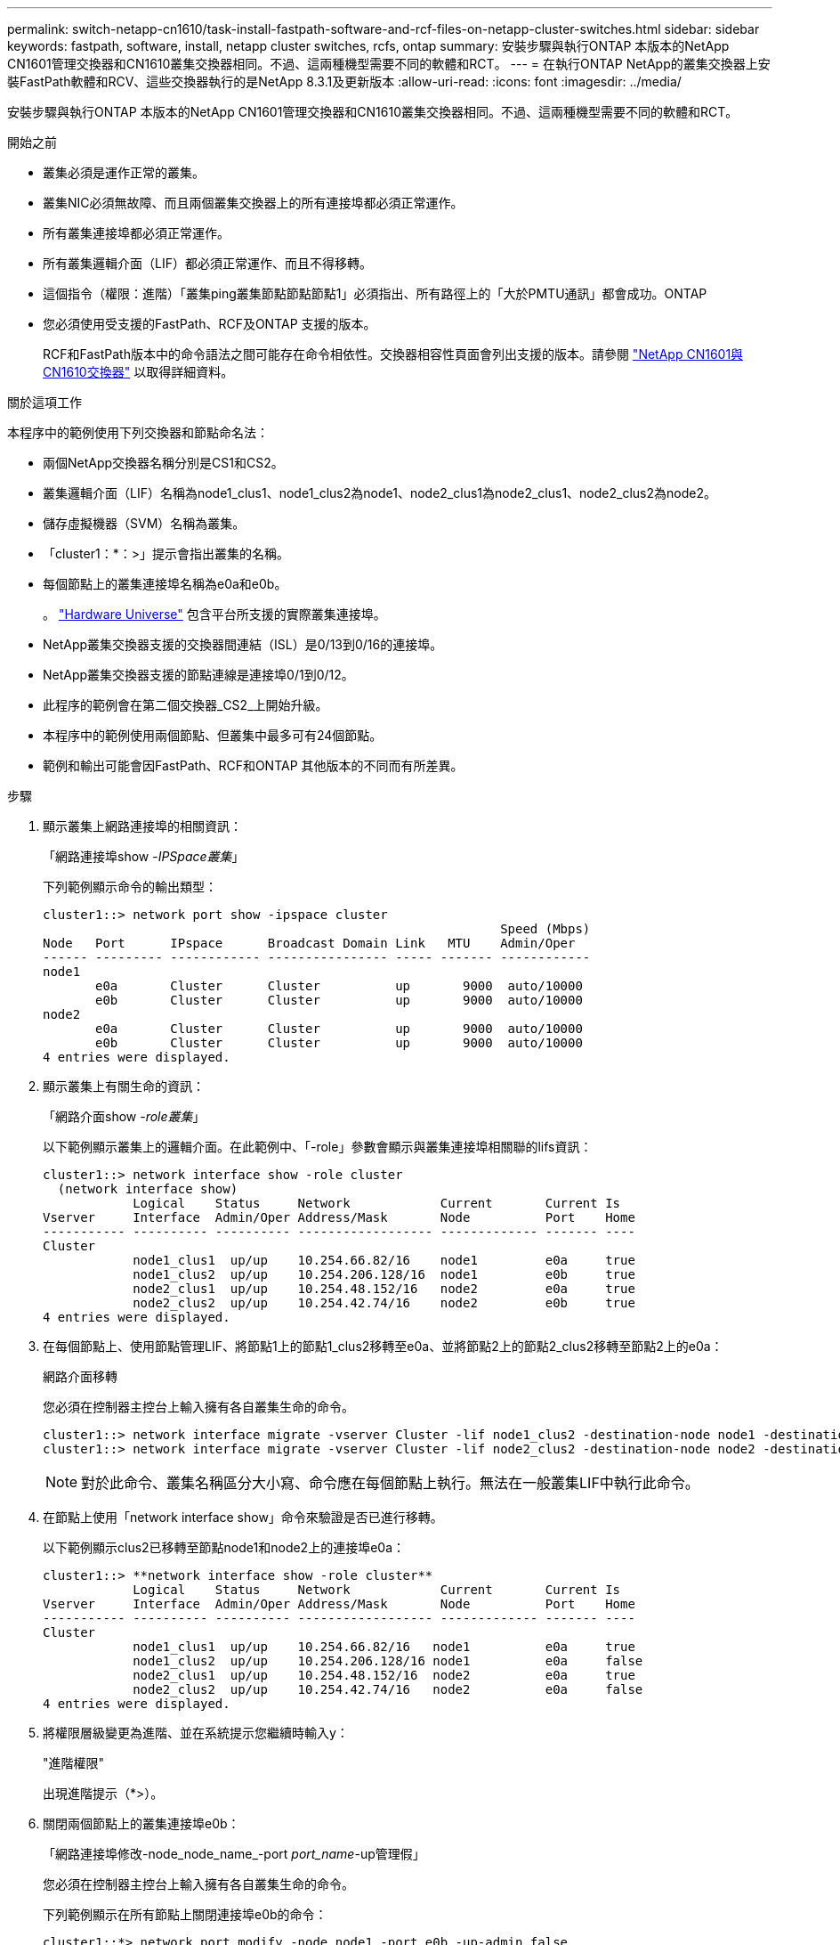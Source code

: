 ---
permalink: switch-netapp-cn1610/task-install-fastpath-software-and-rcf-files-on-netapp-cluster-switches.html 
sidebar: sidebar 
keywords: fastpath, software, install, netapp cluster switches, rcfs, ontap 
summary: 安裝步驟與執行ONTAP 本版本的NetApp CN1601管理交換器和CN1610叢集交換器相同。不過、這兩種機型需要不同的軟體和RCT。 
---
= 在執行ONTAP NetApp的叢集交換器上安裝FastPath軟體和RCV、這些交換器執行的是NetApp 8.3.1及更新版本
:allow-uri-read: 
:icons: font
:imagesdir: ../media/


[role="lead"]
安裝步驟與執行ONTAP 本版本的NetApp CN1601管理交換器和CN1610叢集交換器相同。不過、這兩種機型需要不同的軟體和RCT。

.開始之前
* 叢集必須是運作正常的叢集。
* 叢集NIC必須無故障、而且兩個叢集交換器上的所有連接埠都必須正常運作。
* 所有叢集連接埠都必須正常運作。
* 所有叢集邏輯介面（LIF）都必須正常運作、而且不得移轉。
* 這個指令（權限：進階）「叢集ping叢集節點節點節點1」必須指出、所有路徑上的「大於PMTU通訊」都會成功。ONTAP
* 您必須使用受支援的FastPath、RCF及ONTAP 支援的版本。
+
RCF和FastPath版本中的命令語法之間可能存在命令相依性。交換器相容性頁面會列出支援的版本。請參閱 http://mysupport.netapp.com/NOW/download/software/cm_switches_ntap/["NetApp CN1601與CN1610交換器"^] 以取得詳細資料。



.關於這項工作
本程序中的範例使用下列交換器和節點命名法：

* 兩個NetApp交換器名稱分別是CS1和CS2。
* 叢集邏輯介面（LIF）名稱為node1_clus1、node1_clus2為node1、node2_clus1為node2_clus1、node2_clus2為node2。
* 儲存虛擬機器（SVM）名稱為叢集。
* 「cluster1：*：>」提示會指出叢集的名稱。
* 每個節點上的叢集連接埠名稱為e0a和e0b。
+
。 https://hwu.netapp.com/["Hardware Universe"^] 包含平台所支援的實際叢集連接埠。

* NetApp叢集交換器支援的交換器間連結（ISL）是0/13到0/16的連接埠。
* NetApp叢集交換器支援的節點連線是連接埠0/1到0/12。
* 此程序的範例會在第二個交換器_CS2_上開始升級。
* 本程序中的範例使用兩個節點、但叢集中最多可有24個節點。
* 範例和輸出可能會因FastPath、RCF和ONTAP 其他版本的不同而有所差異。


.步驟
. 顯示叢集上網路連接埠的相關資訊：
+
「網路連接埠show -_IPSpace叢集_」

+
下列範例顯示命令的輸出類型：

+
[listing]
----
cluster1::> network port show -ipspace cluster
                                                             Speed (Mbps)
Node   Port      IPspace      Broadcast Domain Link   MTU    Admin/Oper
------ --------- ------------ ---------------- ----- ------- ------------
node1
       e0a       Cluster      Cluster          up       9000  auto/10000
       e0b       Cluster      Cluster          up       9000  auto/10000
node2
       e0a       Cluster      Cluster          up       9000  auto/10000
       e0b       Cluster      Cluster          up       9000  auto/10000
4 entries were displayed.
----
. 顯示叢集上有關生命的資訊：
+
「網路介面show -_role叢集_」

+
以下範例顯示叢集上的邏輯介面。在此範例中、「-role」參數會顯示與叢集連接埠相關聯的lifs資訊：

+
[listing]
----
cluster1::> network interface show -role cluster
  (network interface show)
            Logical    Status     Network            Current       Current Is
Vserver     Interface  Admin/Oper Address/Mask       Node          Port    Home
----------- ---------- ---------- ------------------ ------------- ------- ----
Cluster
            node1_clus1  up/up    10.254.66.82/16    node1         e0a     true
            node1_clus2  up/up    10.254.206.128/16  node1         e0b     true
            node2_clus1  up/up    10.254.48.152/16   node2         e0a     true
            node2_clus2  up/up    10.254.42.74/16    node2         e0b     true
4 entries were displayed.
----
. 在每個節點上、使用節點管理LIF、將節點1上的節點1_clus2移轉至e0a、並將節點2上的節點2_clus2移轉至節點2上的e0a：
+
網路介面移轉

+
您必須在控制器主控台上輸入擁有各自叢集生命的命令。

+
[listing]
----

cluster1::> network interface migrate -vserver Cluster -lif node1_clus2 -destination-node node1 -destination-port e0a
cluster1::> network interface migrate -vserver Cluster -lif node2_clus2 -destination-node node2 -destination-port e0a
----
+

NOTE: 對於此命令、叢集名稱區分大小寫、命令應在每個節點上執行。無法在一般叢集LIF中執行此命令。

. 在節點上使用「network interface show」命令來驗證是否已進行移轉。
+
以下範例顯示clus2已移轉至節點node1和node2上的連接埠e0a：

+
[listing]
----
cluster1::> **network interface show -role cluster**
            Logical    Status     Network            Current       Current Is
Vserver     Interface  Admin/Oper Address/Mask       Node          Port    Home
----------- ---------- ---------- ------------------ ------------- ------- ----
Cluster
            node1_clus1  up/up    10.254.66.82/16   node1          e0a     true
            node1_clus2  up/up    10.254.206.128/16 node1          e0a     false
            node2_clus1  up/up    10.254.48.152/16  node2          e0a     true
            node2_clus2  up/up    10.254.42.74/16   node2          e0a     false
4 entries were displayed.
----
. 將權限層級變更為進階、並在系統提示您繼續時輸入y：
+
"進階權限"

+
出現進階提示（*>）。

. 關閉兩個節點上的叢集連接埠e0b：
+
「網路連接埠修改-node_node_name_-port _port_name_-up管理假」

+
您必須在控制器主控台上輸入擁有各自叢集生命的命令。

+
下列範例顯示在所有節點上關閉連接埠e0b的命令：

+
[listing]
----
cluster1::*> network port modify -node node1 -port e0b -up-admin false
cluster1::*> network port modify -node node2 -port e0b -up-admin false
----
. 確認兩個節點上的連接埠e0b均已關機：
+
「網路連接埠展示」

+
[listing]
----
cluster1::*> network port show -role cluster

                                                             Speed (Mbps)
Node   Port      IPspace      Broadcast Domain Link   MTU    Admin/Oper
------ --------- ------------ ---------------- ----- ------- ------------
node1
       e0a       Cluster      Cluster          up       9000  auto/10000
       e0b       Cluster      Cluster          down     9000  auto/10000
node2
       e0a       Cluster      Cluster          up       9000  auto/10000
       e0b       Cluster      Cluster          down     9000  auto/10000
4 entries were displayed.
----
. 關閉CS1上的交換器間連結（ISL）連接埠。
+
[listing]
----

(cs1) #configure
(cs1) (Config)#interface 0/13-0/16
(cs1) (Interface 0/13-0/16)#shutdown
(cs1) (Interface 0/13-0/16)#exit
(cs1) (Config)#exit
----
. 在CS2上備份目前使用中的映像。
+
[listing]
----
(cs2) # show bootvar

 Image Descriptions

 active :
 backup :


 Images currently available on Flash

--------------------------------------------------------------------
 unit      active      backup     current-active        next-active
--------------------------------------------------------------------

    1     1.1.0.5     1.1.0.3            1.1.0.5            1.1.0.5

(cs2) # copy active backup
Copying active to backup
Copy operation successful
----
. 驗證FastPath軟體的執行版本。
+
[listing]
----
(cs2) # show version

Switch: 1

System Description............................. NetApp CN1610, 1.1.0.5, Linux
                                                2.6.21.7
Machine Type................................... NetApp CN1610
Machine Model.................................. CN1610
Serial Number.................................. 20211200106
Burned In MAC Address.......................... 00:A0:98:21:83:69
Software Version............................... 1.1.0.5
Operating System............................... Linux 2.6.21.7
Network Processing Device...................... BCM56820_B0
Part Number.................................... 111-00893

--More-- or (q)uit


Additional Packages............................ FASTPATH QOS
                                                FASTPATH IPv6 Management
----
. 將映像檔下載到交換器。
+
將映像檔複製到作用中映像、表示當您重新開機時、該映像會建立執行中的FastPath版本。上一個映像仍可作為備份使用。

+
[listing]
----
(cs2) #copy sftp://root@10.22.201.50//tftpboot/NetApp_CN1610_1.2.0.7.stk active
Remote Password:********

Mode........................................... SFTP
Set Server IP.................................. 10.22.201.50
Path........................................... /tftpboot/
Filename....................................... NetApp_CN1610_1.2.0.7.stk
Data Type...................................... Code
Destination Filename........................... active

Management access will be blocked for the duration of the transfer
Are you sure you want to start? (y/n) y
SFTP Code transfer starting...


File transfer operation completed successfully.
----
. 確認目前和下一個作用中的開機映像版本：
+
「如何啟動bootvar

+
[listing]
----
(cs2) #show bootvar

Image Descriptions

 active :
 backup :


 Images currently available on Flash

--------------------------------------------------------------------
 unit      active      backup     current-active        next-active
--------------------------------------------------------------------

    1     1.1.0.8     1.1.0.8            1.1.0.8            1.2.0.7
----
. 將新映像版本的相容RCF安裝至交換器。
+
如果RCF版本已正確、請跳至步驟18以啟動ISL連接埠。

+
[listing]
----
(cs2) #copy tftp://10.22.201.50//CN1610_CS_RCF_v1.2.txt nvram:script CN1610_CS_RCF_v1.2.scr

Mode........................................... TFTP
Set Server IP.................................. 10.22.201.50
Path........................................... /
Filename....................................... CN1610_CS_RCF_v1.2.txt
Data Type...................................... Config Script
Destination Filename........................... CN1610_CS_RCF_v1.2.scr

File with same name already exists.
WARNING:Continuing with this command will overwrite the existing file.


Management access will be blocked for the duration of the transfer
Are you sure you want to start? (y/n) y


Validating configuration script...
[the script is now displayed line by line]

Configuration script validated.
File transfer operation completed successfully.
----
+

NOTE: 在啟動指令碼之前、必須先將「.scr」副檔名設定為檔案名稱的一部分。此副檔名適用於FastPath作業系統。

+
交換器會在指令碼下載到交換器時自動驗證該指令碼。輸出會移至主控台。

. 確認已下載指令碼並儲存至您指定的檔案名稱。
+
[listing]
----
(cs2) #script list

Configuration Script Name        Size(Bytes)
-------------------------------- -----------
CN1610_CS_RCF_v1.2.scr                  2191

1 configuration script(s) found.
2541 Kbytes free.
----
. 將指令碼套用至交換器。
+
[listing]
----
(cs2) #script apply CN1610_CS_RCF_v1.2.scr

Are you sure you want to apply the configuration script? (y/n) y
[the script is now displayed line by line]...

Configuration script 'CN1610_CS_RCF_v1.2.scr' applied.
----
. 確認變更已套用至交換器、然後儲存：
+
「如何執行設定」

+
[listing]
----
(cs2) #show running-config
----
. 儲存執行中的組態、使其成為重新啟動交換器時的啟動組態。
+
[listing]
----
(cs2) #write memory
This operation may take a few minutes.
Management interfaces will not be available during this time.

Are you sure you want to save? (y/n) y

Config file 'startup-config' created successfully.

Configuration Saved!
----
. 重新啟動交換器。
+
[listing]
----
(cs2) #reload

The system has unsaved changes.
Would you like to save them now? (y/n) y

Config file 'startup-config' created successfully.
Configuration Saved!
System will now restart!
----
. 再次登入、然後確認交換器正在執行新版本的FastPath軟體。
+
[listing]
----
(cs2) #show version

Switch: 1

System Description............................. NetApp CN1610, 1.2.0.7,Linux
                                                3.8.13-4ce360e8
Machine Type................................... NetApp CN1610
Machine Model.................................. CN1610
Serial Number.................................. 20211200106
Burned In MAC Address.......................... 00:A0:98:21:83:69
Software Version............................... 1.2.0.7
Operating System............................... Linux 3.8.13-4ce360e8
Network Processing Device...................... BCM56820_B0
Part Number.................................... 111-00893
CPLD version................................... 0x5


Additional Packages............................ FASTPATH QOS
                                                FASTPATH IPv6 Management
----
+
重新開機完成後、您必須登入以驗證映像版本、檢視執行中的組態、並在介面3/64（RCF的版本標籤）上尋找說明。

. 啟動使用中交換器CS1上的ISL連接埠。
+
[listing]
----
(cs1) #configure
(cs1) (Config) #interface 0/13-0/16
(cs1) (Interface 0/13-0/16) #no shutdown
(cs1) (Interface 0/13-0/16) #exit
(cs1) (Config) #exit
----
. 驗證ISL是否正常運作：
+
「How port-channel 3/1」

+
「Link State（連結狀態）」欄位應顯示「Up（啟動）」。

+
[listing]
----
(cs1) #show port-channel 3/1

Local Interface................................ 3/1
Channel Name................................... ISL-LAG
Link State..................................... Up
Admin Mode..................................... Enabled
Type........................................... Static
Load Balance Option............................ 7
(Enhanced hashing mode)

Mbr    Device/       Port      Port
Ports  Timeout       Speed     Active
------ ------------- --------- -------
0/13   actor/long    10G Full  True
       partner/long
0/14   actor/long    10G Full  True
       partner/long
0/15   actor/long    10G Full  False
       partner/long
0/16   actor/long    10G Full  True
       partner/long
----
. 在所有節點上啟動叢集連接埠e0b：
+
網路連接埠修改

+
您必須在控制器主控台上輸入擁有各自叢集生命的命令。

+
以下範例顯示節點1和節點2上正在啟動的連接埠e0b：

+
[listing]
----
cluster1::*> network port modify -node node1 -port e0b -up-admin true
cluster1::*> network port modify -node node2 -port e0b -up-admin true
----
. 確認所有節點上的連接埠e0b都已開啟：
+
「網路連接埠show -IPSpace叢集」

+
[listing]
----
cluster1::*> network port show -ipspace cluster

                                                             Speed (Mbps)
Node   Port      IPspace      Broadcast Domain Link   MTU    Admin/Oper
------ --------- ------------ ---------------- ----- ------- ------------
node1
       e0a       Cluster      Cluster          up       9000  auto/10000
       e0b       Cluster      Cluster          up       9000  auto/10000
node2
       e0a       Cluster      Cluster          up       9000  auto/10000
       e0b       Cluster      Cluster          up       9000  auto/10000
4 entries were displayed.
----
. 確認LIF現在位於兩個節點上的主節點（「true」）：
+
「網路介面show -_role叢集_」

+
[listing]
----
cluster1::*> network interface show -role cluster

            Logical    Status     Network            Current       Current Is
Vserver     Interface  Admin/Oper Address/Mask       Node          Port    Home
----------- ---------- ---------- ------------------ ------------- ------- ----
Cluster
            node1_clus1  up/up    169.254.66.82/16   node1         e0a     true
            node1_clus2  up/up    169.254.206.128/16 node1         e0b     true
            node2_clus1  up/up    169.254.48.152/16  node2         e0a     true
            node2_clus2  up/up    169.254.42.74/16   node2         e0b     true
4 entries were displayed.
----
. 顯示節點成員的狀態：
+
「叢集展示」

+
[listing]
----
cluster1::*> cluster show

Node                 Health  Eligibility   Epsilon
-------------------- ------- ------------  ------------
node1                true    true          false
node2                true    true          false
2 entries were displayed.
----
. 返回管理權限層級：
+
「et -priv. admin」

. 重複步驟1到18、升級另一台交換器CS1上的FastPath軟體和RCF。
+
|===
| 如果您... | 然後... 


 a| 
不需要安裝RCF
 a| 
請移至步驟18完成安裝。



 a| 
需要安裝RCF
 a| 
請前往步驟13。

|===

